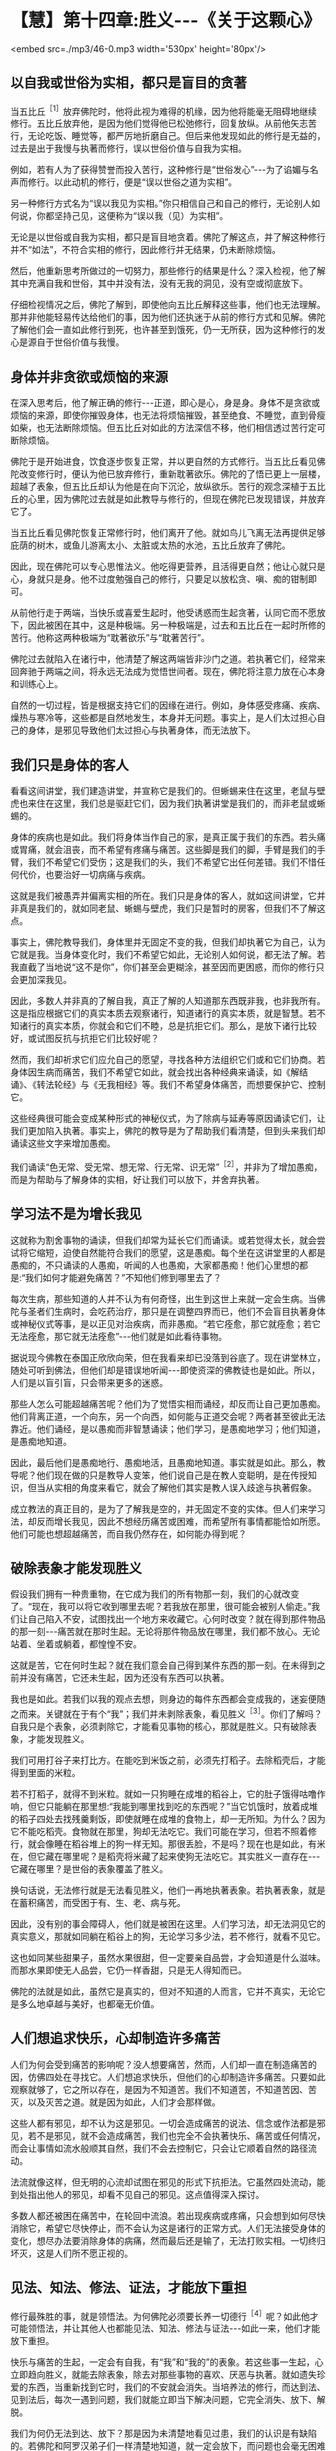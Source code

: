 * 【慧】第十四章:胜义-﻿-﻿-《关于这颗心》

<embed src=./mp3/46-0.mp3 width='530px' height='80px'/>

** 以自我或世俗为实相，都只是盲目的贪著

当五比丘^{［1］}放弃佛陀时，他将此视为难得的机缘，因为他将能毫无阻碍地继续修行。五比丘放弃他，是因为他们觉得他已松弛修行，回复放纵。从前他矢志苦行，无论吃饭、睡觉等，都严厉地折磨自己。但后来他发现如此的修行是无益的，过去是出于我慢与执著而修行，误以世俗价值与自我为实相。

例如，若有人为了获得赞誉而投入苦行，这种修行是“世俗发心”-﻿-﻿-为了谄媚与名声而修行。以此动机的修行，便是“误以世俗之道为实相”。

另一种修行方式名为“误以我见为实相。”你只相信自己和自己的修行，无论别人如何说，你都坚持己见，这便称为“误以我（见）为实相”。

无论是以世俗或自我为实相，都只是盲目地贪着。佛陀了解这点，并了解这种修行并不“如法”，不符合实相的修行，因此修行并无结果，仍未断除烦恼。

然后，他重新思考所做过的一切努力，那些修行的结果是什么？深入检视，他了解其中充满自我和世俗，其中并没有法，没有无我的洞见，没有空或彻底放下。

仔细检视情况之后，佛陀了解到，即使他向五比丘解释这些事，他们也无法理解。那并非他能轻易传达给他们的事，因为他们还执迷于从前的修行方式和见解。佛陀了解他们会一直如此修行到死，也许甚至到饿死，仍一无所获，因为这种修行的发心是源自于世俗价值与我慢。

** 身体并非贪欲或烦恼的来源

在深入思考后，他了解正确的修行-﻿-﻿-正道，即心是心，身是身。身体不是贪欲或烦恼的来源，即使你摧毁身体，也无法将烦恼摧毁，甚至绝食、不睡觉，直到骨瘦如柴，也无法断除烦恼。但五比丘对如此的方法深信不移，他们相信透过苦行定可断除烦恼。

佛陀于是开始进食，饮食逐步恢复正常，并以更自然的方式修行。当五比丘看见佛陀改变修行时，便认为他已放弃修行，重新耽著欲乐。佛陀的了悟已更上一层楼，超越了表象，但五比丘却认为他是在向下沉沦，放纵欲乐。苦行的观念深植于五比丘的心里，因为佛陀过去就是如此教导与修行的，但现在佛陀已发现错误，并放弃它了。

当五比丘看见佛陀恢复正常修行时，他们离开了他。就如鸟儿飞离无法再提供足够庇荫的树木，或鱼儿游离太小、太脏或太热的水池，五比丘放弃了佛陀。  

因此，现在佛陀可以专心思惟法义。他吃得更营养，且活得更自然；他让心就只是心，身就只是身。他不过度勉强自己的修行，只要足以放松贪、嗔、痴的钳制即可。

从前他行走于两端，当快乐或喜爱生起时，他受诱惑而生起贪著，认同它而不愿放下，因此被困在其中，这是种极端。另一种极端是，过去和五比丘在一起时所修的苦行。他称这两种极端为“耽著欲乐”与“耽著苦行”。

佛陀过去就陷入在诸行中，他清楚了解这两端皆非沙门之道。若执著它们，经常来回奔驰于两端之间，将永远无法成为觉悟世间者。现在，佛陀将注意力放在心本身和训练心上。

自然的一切过程，皆是根据支持它们的因缘在进行。例如，身体感受疼痛、疾病、燥热与寒冷等，这些都是自然地发生，本身并无问题。事实上，是人们太过担心自己的身体，是邪见导致他们太过担心与执著身体，而无法放下。 

** 我们只是身体的客人

看看这间讲堂，我们建造讲堂，并宣称它是我们的。但蜥蜴来住在这里，老鼠与壁虎也来住在这里，我们总是驱赶它们，因为我们执著讲堂是我们的，而非老鼠或蜥蜴的。

身体的疾病也是如此。我们将身体当作自己的家，是真正属于我们的东西。若头痛或胃痛，就会沮丧，而不希望有疼痛与痛苦。这些脚是我们的脚，手臂是我们的手臂，我们不希望它们受伤；这是我们的头，我们不希望它出任何差错。我们不惜任何代价，也要治好一切病痛与疾病。

这就是我们被愚弄并偏离实相的所在。我们只是身体的客人，就如这间讲堂，它并非真是我们的，就如同老鼠、蜥蜴与壁虎，我们只是暂时的房客，但我们不了解这点。  

事实上，佛陀教导我们，身体里并无固定不变的我，但我们却执著它为自己，认为它就是我。当身体变化时，我们不希望它如此，无论别人如何说，都无法了解。若我直截了当地说“这不是你”，你们甚至会更糊涂，甚至因而更困惑，而你的修行只会更加深我见。

因此，多数人并非真的了解自我，真正了解的人知道那东西既非我，也非我所有。这是指应根据它们的真实本质去观察诸行，知道诸行的真实本质，就是智慧。若不知诸行的真实本质，你就会和它们不睦，总是抗拒它们。那么，是放下诸行比较好，或试图反抗与抗拒它们比较好呢？

然而，我们却祈求它们应允自己的愿望，寻找各种方法组织它们或和它们协商。若身体因生病而痛苦，我们不希望它如此，就会找出各种经典来诵读，如《解结诵》、《转法轮经》与《无我相经》等。我们不希望身体痛苦，而想要保护它、控制它。

这些经典很可能会变成某种形式的神秘仪式，为了除病与延寿等原因诵读它们，让我们更加陷入执著。事实上，佛陀的教导是为了帮助我们看清楚，但到头来我们却诵读这些文字来增加愚痴。

我们诵读“色无常、受无常、想无常、行无常、识无常”^{［2］}，并非为了增加愚痴，而是为帮助与了解身体的实相，好让我们可以放下，并舍弃执著。

[[./img/46-2.jpeg]]

** 学习法不是为增长我见

这就称为割舍事物的诵读，但我们却常为延长它们而诵读。或若觉得太长，就会尝试将它缩短，迫使自然能符合我们的愿望，这是愚痴。每个坐在这讲堂里的人都是愚痴的，不只诵读的人愚痴，听闻的人也愚痴，大家都愚痴！他们心里想的都是:“我们如何才能避免痛苦？”不知他们修到哪里去了？

每次生病，那些知道的人并不认为有何奇怪，出生到这世上来就一定会生病。当佛陀与圣者们生病时，会吃药治疗，那只是在调整四界而已，他们不会盲目执著身体或神秘仪式等事，是以正见对治疾病，而非愚痴。“若它痊愈，那它就痊愈；若它无法痊愈，那它就无法痊愈”-﻿-﻿-他们就是如此看待事物。

据说现今佛教在泰国正欣欣向荣，但在我看来却已没落到谷底了。现在讲堂林立，随处可听到佛法，但他们却是错误地听闻-﻿-﻿-即使资深的佛教徒也是如此。所以，人们是以盲引盲，只会带来更多的迷惑。

那些人怎么可能超越痛苦呢？他们为了觉悟实相而诵经，却反而让自己更加愚痴。他们背离正道，一个向东，另一个向西，如何能与正道交会呢？两者甚至彼此无法靠近。他们诵经，是以愚痴而非智慧诵读；他们学习，是愚痴地学习；他们知道，是愚痴地知道。

因此，最后他们是愚痴地行、愚痴地活，且愚痴地知道。事实就是如此。那么，教导呢？他们现在做的只是教导人变笨，他们说自己是在教人变聪明，是在传授知识，但当从实相的角度来看它，就会了解他们其实是教人误入歧途与执著假象。

成立教法的真正目的，是为了了解我是空的，并无固定不变的实体。但人们来学习法，却反而增长我见，因此不想经历痛苦或困难，而希望所有事情都能恰如所愿。他们可能也想超越痛苦，而自我仍然存在，如何能办得到呢？ 

** 破除表象才能发现胜义

假设我们拥有一种贵重物，在它成为我们的所有物那一刻，我们的心就改变了。“现在，我可以将它收到哪里去呢？若我放在那里，很可能会被别人偷走。”我们让自己陷入不安，试图找出一个地方来收藏它。心何时改变？就在得到那件物品的那一刻-﻿-﻿-痛苦就在那时生起。无论将那件物品放在哪里，我们都不放心。无论站着、坐着或躺着，都惶惶不安。

这就是苦，它在何时生起？就在我们意会自己得到某件东西的那一刻。在未得到之前并没有痛苦，它还未生起，因为还没有东西可以执著。

我也是如此。若我们以我的观点去想，则身边的每件东西都会变成我的，迷妄便随之而来。关键就在于有个“我”；我们并未剥除表象，看见胜义^{［3］}。你们了解吗？自我只是个表象，必须剥除它，才能看见事物的核心，那就是胜义。只有破除表象，才能发现胜义。

我们可用打谷子来打比方。在能吃到米饭之前，必须先打稻子。去除稻壳后，才能得到里面的米粒。

若不打稻子，就得不到米粒。就如一只狗睡在成堆的稻谷上，它的肚子饿得咕噜作响，但它只能躺在那里想:“我能到哪里找到吃的东西呢？”当它饥饿时，放着成堆的稻子四处去找残羹剩饭，即使就睡在成堆的食物上，却一无所知。为什么？因为它不能吃稻壳。食物就在那里，狗却无法吃它。我们可能在学习，但若不照着修行，就会像睡在稻谷堆上的狗一样无知。那很丢脸，不是吗？现在也是如此，有米在，但它藏在哪里呢？是稻壳将米藏了起来使狗无法吃它。其实胜义一直存在-﻿-﻿-它藏在哪里？是世俗的表象覆盖了胜义。

换句话说，无法修行就是无法看见胜义，他们一再地执著表象。若执著表象，就是在蓄积痛苦，而受困于有、生、老、病与死。

因此，没有别的事会障碍人，他们就是被困在这里。人们学习法，却无法洞见它的真实意义，那就如同躺在稻谷上的狗，无论学习多少法，若不修行，就看不见它。

这也如同某些甜果子，虽然水果很甜，但一定要亲自品尝，才会知道是什么滋味。而那水果即使无人品尝，它仍一样香甜，只是无人得知而已。  

佛陀的法就是如此，虽然它是真实的，但对不知道的人而言，它并不真实，无论它是多么地卓越与美好，也都毫无价值。 

** 人们想追求快乐，心却制造许多痛苦

人们为何会受到痛苦的影响呢？没人想要痛苦，然而，人们却一直在制造痛苦的因，仿佛四处在寻找它。人们想追求快乐，但他们的心却制造许多痛苦。只要如此观察就够了，它之所以存在，是因为不知道苦。我们不知道苦，不知道苦因、苦灭，以及灭苦之道。就是因为如此，人们才会那样做。

这些人都有邪见，却不认为这是邪见。一切会造成痛苦的说法、信念或作法都是邪见，若不是邪见，就不会造成痛苦，我们也完全不会执著快乐、痛苦或任何情况，而会让事情如流水般顺其自然，我们不会去控制它，只会让它顺着自然的路径流动。   

法流就像这样，但无明的心流却试图在邪见的形式下抗拒法。它虽然四处流动，能到处指出他人的邪见，却看不见自己的邪见。这点值得深入探讨。

多数人都还被困在痛苦中，在轮回中流浪。若出现疾病或疼痛，只会想到如何尽快消除它，希望它尽快停止，而不会认为这是诸行的正常方式。人们无法接受身体的变化，想尽办法要消除身体的病痛，然而最后还是输了，无法打败实相。一切终归坏灭，这是人们所不愿正视的。 

[[./img/46-3.jpeg]]

** 见法、知法、修法、证法，才能放下重担

修行最殊胜的事，就是领悟法。为何佛陀必须要长养一切德行^{［4］}呢？如此他才可能领悟法，并让其他人也都能见法、知法、修法与证法-﻿-﻿-如此一来，他们才能放下重担。

快乐与痛苦的生起，一定会有自我，有“我”和“我的”的表象。若这些事一生起，心立即趋向胜义，就能去除表象，除去对那些事物的喜欢、厌恶与执著。就如遗失珍爱的东西，当重新找到它时，我们的不安就会消失。当培养法的修行，而达到法、见到法后，每次一遇到问题，我们就能立即当下解决问题，它完全消失、放下、解脱。

我们为何仍无法到达、放下？那是因为未清楚地看见过患，我们的认识是有缺陷的。若佛陀和阿罗汉弟子们一样清楚地知道，就一定会放下，而问题也会毫无困难地完全解决。

当你的耳朵听到声音时，就让它们做自己的工作；当眼见色而执行功能时，就让它们如此做；当鼻嗅香时，让它做自己的工作；当身触受时，让它执行其自然功能。若我们只让感官执行其自然功能，问题怎么会发生？根本不会有问题。  

同样地，那些属于表象的事物，就让它们归于表象，并认出何者为胜义。只要做个觉知者，觉知而不固着，觉知并让事物回归自然。

要觉知法，你们必须以此方式觉知，换句话说，以超越痛苦的方式觉知。这种知识很重要:觉知如何做事、如何使用工具，以及觉知世上一切科学，都有它们的位置，但那并非最高的知识。必须以我在此所解释的方式去觉知法，无须先知道太多，对于法的修行者而言，只要这样就够了-﻿-﻿-觉知，然后放下。

你知道，这并非说必须死后才能超越痛苦，因为你知道如何解决问题。你知道表象和胜义，就在此修行，就在此生觉悟。 

** 当我们坚持自己是对的，便已走入邪见

你可能会好奇:“为何阿姜一直说这个？”除了实相之外，我还能教什么？但虽然它是实相，也不要紧抓着它！若你们盲目地执著它，它就会变成谬误。这就如抓住一只狗的脚，若你不放手，狗就会团团转，并且咬你。

试试看，若不放手，你一定会被咬。表象的世界也是如此，我们依照世俗法生活，若将它们抓得太紧，它们就会带来痛苦。只要放手，让事情过去。

当我们坚持自己一定是对，因而拒绝对其他任何事或人开放时，就是走错了，已走入邪见。当痛苦生起时，它从哪里生起？就从邪见生起。

因此我说“要空，不要执著”。对只是另一个假说，只须让它通过；错则是另一个表象，只要随它去。若你觉得自己是对的，而别人却说你错，别争辩，只要放下，一旦觉知就放下，这是正道。

通常情况并非如此，人们彼此互不相让，那就是为何有些人，甚至连修行人，都无法觉知自己的原因。他们可能会说些愚不可及的话，却自以为很聪明，或说些让别人听不下去的蠢话，而自以为比别人更聪明。有些人连法都听不进去，却自以为很精明，自己才是对的，他们只是在宣称自己的愚蠢罢了！ 

** 任何漠视无常的言语皆非智者之言

所以，智者说:“任何漠视无常的言语，皆非智者之言，而是愚者之言。那是困惑之言，是不知痛苦即将在哪里生起的人所说。”例如，假设你明天决定去曼谷，有人问你:“你明天要去曼谷吗？”你回答:“我想去曼谷。若无耽搁，我可能会去。”这就称为心中有法的言语，是心存无常之言，考虑到实相-﻿-﻿-世间短暂与不确定的本质。你不会脱口就说:“是的，我明天一定会去。”

不止于此，修行变得愈来愈细微。若你未看见法，明明是错的，却可能自以为对。其实字字句句都偏离实相。简单来说，我们所说或所做的任何事，凡是会造成痛苦的，就应被视为邪见，那是愚痴与无明。

大多数的修行人并不如此思惟，凡喜欢的就认为是对，他们只相信自己。若收到一个礼物、一个头衔、一次晋升或一句赞美，就认为很棒，并因而骄傲与自大。他们不会思惟:“我是谁？这个好是好在哪里？它来自何处？别人也是同样的吗？”

** 学习在当下解决自己的问题

佛陀教导我们，应以平常心处事。若不认真考虑这一点，愚痴仍会深埋在我们心底-﻿-﻿-我们依然会被财富、地位与名声所蒙蔽。我们由于它们而变成另一个人:认为自己比以前更好，自己是特别的。

事实上，人其实并没有什么，无论我们怎样，都只是表象。若移除表象，看见胜义，就会了解那里并没有任何东西。只有普遍的特征-﻿-﻿-开始时出生，中间变化，最后灭去。若看见这点，问题就不会生起，我们就会知足与平静。  

只有当我们如五比丘一样思考时，麻烦才会生起。他们起先遵从老师的教导，当老师改变修行时，却无法了解他。他们认定佛陀已放弃，且回复放纵。我们可能也会如此做，执著旧方式，并认为只有自己才对。

因此我说:修行，同时也要观察修行的结果，特别是在你拒绝遵循老师或教法，双方有冲突时。无冲突时，事情都很顺畅；在有冲突与不顺畅时，你就制造出自我，并让事情僵化，执著己见，这是“见慢”。即使是对的事，若执著它，拒绝对任何人让步，那它也会变成错的。固执正确只是生起自我，而没有放下。

这点带给人很多麻烦，除了那些了解的修行人之外。若能了解，且是个机敏的行者，你们的反应是即时的，二话不说就放下。执著一生起，便立即放下，能迫使心当下就放下。

你们必须了解这两种功能的运作:执著与抗拒执著。你们每经历一次法尘，就应观察这两种功能的运作。只要看着它们，经常如此思惟与修行，执著就会减轻，变得愈来愈少。正见增长，邪见逐渐消退；执著减少，不执著会生起，对每个人而言都是如此。  

请深思这点，学习在当下解决自己的问题。

-----
*注释*:

［1］五比丘是佛陀成道后，初转法轮所度化的五位弟子-﻿-﻿-憍陈如、跋提迦、卫跋、摩诃那摩、阿说示。他们原是净饭王选出随侍悉达多太子学道的人，与太子共修苦行。悉达多以六年苦行未能达到解脱，所以放弃苦行，追求中道，接受牧女乳粥的供养。憍陈如等人以为悉达多退失道心，遂离开他而赴鹿野苑苦行林继续苦修。悉达多成道后，因念此五人当先度说，故至鹿野苑为说四圣谛、八正道等法。五人最终放弃苦行，追随佛陀出家，佛教僧团于焉成立。

［2］“色无常、受无常、想无常、行无常、识无常”，这些偈诵是早课的一部分。

［3］胜义，又作第一义、真实，是指事物基于其各自的自性而存在之法，是最终存在而不可再分解的单位，由亲身体验、如实地分析而知见的究竟法。如男人、女人看似实有（世俗谛），其实只是由无常的名、色过程所组成的现象，无一可以执取（胜义谛）。

［4］一切德行是指十波罗蜜，参见第二部第五章注［1］。

